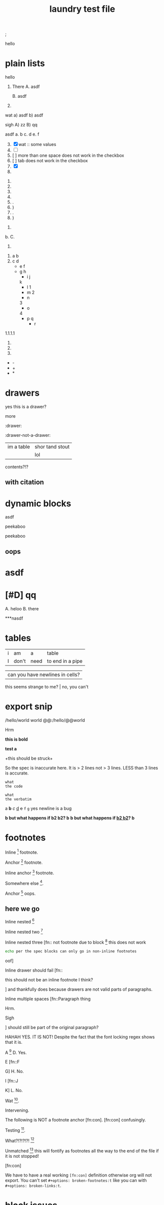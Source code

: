 ; @@comment: the colon is the only thing that cannot be avoided in this approach
#lang org
; @@
# [[file:test.pdf]]
# [[file:test.html]]
#+title: laundry test file

#+options: debug:t

:drawer:
hello
:end:

#+latex_header: \usepackage{bigfoot}

#+keyword: hello

#+|{/hello/}|world: sigh

# (((((((( rainbow delims or my version of it is dumb

* plain lists
hello
1. There
   A. asdf

   B. asdf

2. 

wat
a) asdf
b) asdf


sigh
A) zz
B) qq


asdf
a. b
c. d
e. f

3. [@3] [X] wat :: some values
4. [ ]
5. [  ] more than one space does not work in the checkbox
6. [	] tab does not work in the checkbox
7. [X]
8. 


1. 
2. 
3. 
4. 

1. .
2) )
3. .
4) )


1. 
b. 
C. 
4. 


1. a
 b
2. c
 d
 - e
  f 
 - g
  h
           - i
            j
   k
           - l
             1
        - m
         2
      - n
      3
     - o
    4
      - p
       q
       - r


1.1.1.1
2.
3.
4.


 - -
 + +
 * *

* drawers

                  :drawer:
yes this
is a drawer?
           :end:
more
                  :end:

:drawer:

:drawer-not-a-drawer:
| im a table | shor tand stout |
|            | lol             |
contents?!?
:end:

:end:


* property drawers

** with footnote
:PROPERTIES:
:TEST: [fn:: inline footnote in a property drawer]  
:END:

** with citation
:PROPERTIES:
:TEST: [cite:asdf]
:END:


* dynamic blocks
#+begin: block
:hello:
asdf
:end:
#+end:

#+begin:
#+end:

#+begin:
peekaboo
#+end:

#+begin:
peekaboo
#+end:



#+begin: not a dynamic block
** oops
#+end:

* asdf
:oHnoThISiSadrAweR:
:eNd:
* [#D] qq


A. heloo
B. there

***nasdf
* tables
| i | am | a | table
| I | don't | need | to end in a pipe


| can you have newlines in cells?
  this seems strange to me? | no, you can't

* export snip
@@html:/hello/@@world
@@org:/hello/@@world
@@:/hello/@@world

# org-element-export-snippet-parser
# org-element-at-point

@@something: some words
and a newline too?
@@
Hrm
   
*this
is bold*

*test
a*

+this
should be
struck+

So the spec is inaccurate here. It is > 2 lines not > 3 lines. LESS than 3 lines is accurate.

~what
the code~

=what
the verbatim=

a *b* /c/ _d_ +e+ =f= ~g~ yes newline is a bug

*b but what happens if *b2 b2*? b*
*b but what happens if _*b2 b2*_? b*

* footnotes

Inline [fn::footnote] footnote.

Anchor [fn:x] footnote.

Inline anchor [fn:y:Because we are going to reference this somewhere else.] footnote.

Somewhere else [fn:y].

Anchor [fn:oops] oops.

[fn:x] Definition

 [fn:oops] what is this? not a footnote definition

[fn:oops] now a footnote definition

** here we go

Inline nested [fn::And now we have another footnote in here [fn::Nested.]]

Inline nested two [fn::
 this is actually allowed [fn::and this is a footnote inside a footnote 
 however the nesting behavior results in nested footnotes being rendered first
 for some very strange reason, that might be a bug actually
 ]
 because the contents are just paragraphs]

Inline nested three [fn::
 not footnote due to block [fn::however this inner footnote does work
 ] this does not work
    #+begin_src bash
    echo per the spec blocks can only go in non-inline footnotes
    #+end_src
 oof]

Inline drawer should fail [fn::
:hello:
this should not be an inline footnote I think?
:end:
] and thankfully does because drawers are not valid parts of paragraphs.

Inline multiple spaces [fn::Paragraph thing


Hrm.


Sigh


] should still be part of the original paragraph?

HAHAH YES. IT IS NOT!
Despite the fact that the font locking regex shows that it is.

A [fn::B
C] D. Yes.

E [fn::F

G] H. No.

I [fn::J


K] L. No.

Wat [fn:q].

Intervening.

The following is NOT a footnote anchor [fn:con].
 [fn:con] confusingly.

Testing [fn:no-space].

What?!?!?!?! [fn:: [ hello =]= there
another p]

Unmatched [fn:: [ lol] this will fontify as footnotes all the way to the end of the file if it is not stopped!

# ] required for containment

[fn:q] Hello there
#+begin_src bash
echo this works for html but not for pdf or latex? A regression I think?
echo no, you must have #+latex_header: \usepackage{bigfoot} for this
echo see https://tex.stackexchange.com/questions/203/how-to-obtain-verbatim-text-in-a-footnote
#+end_src
after block
:also:
a drawer!
:end:

[fn:con]

We have to have a real working =[fn:con]= definition otherwise org will not export.
You can't set =#+options: broken-footnotes:t= like you can with =#+options: broken-links:t=.

[fn:no-space]These don't require a space actually.

#+begin_src elisp
(+ 1 2)
#+end_src
* block issues
#+begin_h
#+end_h

#+begin_h
#+end_h

* timestamps
  <2018-09-04 Tue>

* latex
** environments
Are these legacy and thus could be ignored since we have #+begin_hello blocks now?
Thinking mostly about how to simplify the spec without losing functionality, even if
there is a bit of work for users if they want to be able to go beyond emacs.

\begin{hello}
world
\end{distractor}! hrm, I wonder ... do these nest ?
\end{hello}

** entities
\alpha
\pi{}d

woah, ok this behavior is tricky because the parse is non-structural
\pi{}{} urg
\pi{hrm}{} urg

\name{}
\name{x}

\hello{}{}
\hello[]{}
\hello{}[]
\hello[][]

uh, why is it eating whitespace?
\[what is this thing?\]
\[and can it actually have
newlines? in it\]
\(how about this one?\)
\(a
b\)

These can't actually have empty lines because those break the paragraph before the paragraph parser runs
\(c

d\)

What happens inline? \[hello world\] post line?
What happens inline? \(hello world\) post line?

huh, the parens render ... ah right, math
 x_{sub} x_*wat* x_' x_{'} x_(oh no)
 x^{sup} x^*wat* x^' x^{'} x^(oh no)

x^{this
is
a really
123 super
)( !@#$%^&*_
script
}

date^{ <2020-20-20> }

** snip
snip latex^{ @@latex: latex 1@@ }
snip latex^{
@@latex: latex 2@@ }

snip latex^{
@@latex: latex 3@@
@@latex: latex 4@@
}

snip html^{ @@html: EVEN MORE LOL@@ breaks? }

snip lh^{
@@latex: latex 1@@
@@html:  html 1@@ }

I think the reason why this fails is because the html line is somehow
commented out and treated as an empty line at some point in the export process
snip the rest doesn't render

lh^{ @@latex: latex 2@@
@@html:  html 2@@
}

This means if we reverse the order then it will export correctly but only for latex

lh^{ @@html:  html 3@@
@@latex: latex 3@@
}

Clearly a bug.
#+begin_src org
lh2^{ @@latex: latex 2@@
@@html:  html 2@@
}

lh3^{ @@html:  html 3@@
@@latex: latex 3@@
}
#+end_src

** nesting

at the limit x_{{{}}}

beyond the limit x_{{{{}}}}

take it to the x_{ oh god y_{ i hope this does not z_{ work }}}
yet it does, yet it does
#+begin_export latex
x\textsubscript{y\textsubscript{z\textsubscript{a\textsubscript{b\textsubscript{c\textsubscript{d\textsubscript{e}}}}}}}
#+end_export
thus it would seem that latex supports arbitrary nesting depth so no reason to limit it there

[2020-20-20]_date
[2020-20-20]^date

@@latex: hrm@@^latex
lol \\
@@html: hrm@@^html

@@comment: the ghost of subscript present@@^eeeeeeeeeeeeeeeeeeeeeeeeee

The reason for this behavior is that someone might stack =@@latex: x@@@@html: y@@^value= or something like that
it certainly makes the implementation easier

* script

_{not script}

,_{script}

(^(scr^(script)ipt))

x^* is disabled by default

x^{super} working
x_{sub} working

y^(
y
) working but needs differentiation from curlies

x_{y}_{z}

** markup interaction
(_{oh})
(_{no}_) org export and font lock diverge here, the spec is ambiguous here, it gives both patterns, but no priority, prefer underline
the correct way to get subscript would be to use =(__{no}_)= =->= (__{no}_) however both ox latex and ox html are broken for this as well
(*{no}*)
(__{no} x_)


=a=[fn::x y z]=b=

# arg this one is a nightmare
[=hello=]
(=hello=)
{=hello=}
<=hello=>
=hello=[]
[]=hello=

_u_{}
_u_()
_u_[]

# #+begin_broken
z^{
z
}
#+end_broken

# #+begin_oops
x^{this
is
a really
123 super
)( !@#$%^&*_
script
}
#+end_oops

but wait! there's MORE_{how about [fn:: FOOTNOTES IN THE SCRIPT!?]}
lol that's a bug, the footnote is there but its contents are empty

x_{also a bug [fn:x]}

[fn:x] also oa bug
** maybe it is section zero? nope just broken
y_{also a bug [fn:y]}

[fn:y] ?

z_{[fn:z]}
[fn:z] org can detect if the footnote is missing, maybe it is just the latex out put?


test [fn:q]
[fn:q] q


woah ... something very very broken is going on double footnote numbers? what!?
the issues are just in the latex export backend, html is fine
** source blocks in subscript
a_{src_elisp[:exports both :eval never]{(+ 1 2)}}

I don't believe you.
src_elisp[:exports both :eval never]{(+ 1 2)}}}}}}}}}}}
src_elisp[:exports both :eval never]{ {} well? (+ 3 4)}
[fn:: sigh]

src_elisp[:exports both :eval never]{  well? { (+ 5 6)}
src_elisp[:exports both :eval never]{  well? } (+ 7 8)}
# for comparison
src_elisp[:exports both :eval never]{  well? { (+ 9 10)}
# make sure these are separate
src_elisp[:exports both :eval never]{  well? } (+ 11 12)}

these require matching parens it would seem, which is not
what the spec says, in fact, the body CAN contain newlines
but curlies must match, I suspect it is the same for the
options as well.

so ... src_elisp[fn:: LOL :eval never :exports both]{(+ x y)} what's it gonna be? that's not a footnote ...

src_elisp[:eval never :exports both]{so I heard
that you could have multiple lines so long as
it was all the same paragraph?
(* 10 11 12)
(message "OH NO")}

** markup interaction
x_{=}=}
x_{={=}
** footnote interaction
everything about this is not good
fontification has lost its mind, export conforms to spec but urg
for simplicity sake we don't want to have to define all the pairwise
and then all the nested interactions, so I think it is just easier to
embrace context free nesting in these cases, because it is literally
impossible to do it any other way

x_{ ] }
x_{ [ }

x_{ [fn:: oh_{ ] no} ] }

:^{[fn::works]}

ox-latex totally busted for these the number is completely off, the minimal repro is above
for the racket colorer mode can be used as a pda stack to count parens etc. without having
to backtrack, but going full pda in the tokenizer is probably more than we can require

[fn::^{[fn::oh } no]}]
[fn::^{[fn::oh { no]}]
[fn::x^{[fn::oh } no]}]
[fn::x^{[fn::oh { no]}]
